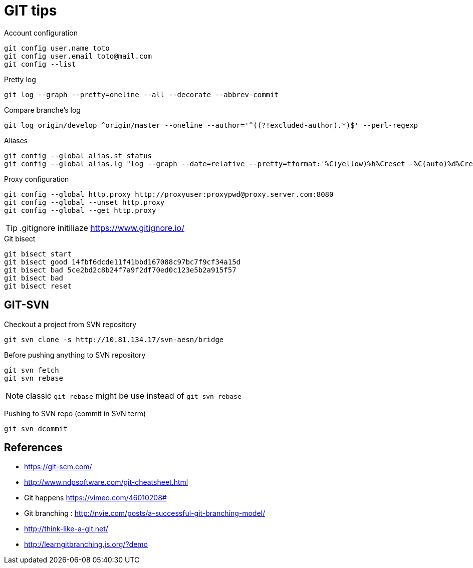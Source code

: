 = GIT tips

.Account configuration
----
git config user.name toto
git config user.email toto@mail.com
git config --list
----

.Pretty log
----
git log --graph --pretty=oneline --all --decorate --abbrev-commit
----

.Compare branche's log
----
git log origin/develop ^origin/master --oneline --author='^((?!excluded-author).*)$' --perl-regexp
----

.Aliases
----
git config --global alias.st status
git config --global alias.lg "log --graph --date=relative --pretty=tformat:'%C(yellow)%h%Creset -%C(auto)%d%Creset %s %Cgreen(%an %ad)%Creset' --all --max-count=100"
----

.Proxy configuration
----
git config --global http.proxy http://proxyuser:proxypwd@proxy.server.com:8080
git config --global --unset http.proxy
git config --global --get http.proxy
----

TIP: .gitignore initiliaze https://www.gitignore.io/

.Git bisect
----
git bisect start
git bisect good 14fbf6dcde11f41bbd167088c97bc7f9cf34a15d
git bisect bad 5ce2bd2c8b24f7a9f2df70ed0c123e5b2a915f57
git bisect bad
git bisect reset
----

== GIT-SVN
Checkout a project from SVN repository

 git svn clone -s http://10.81.134.17/svn-aesn/bridge

Before pushing anything to SVN repository

 git svn fetch
 git svn rebase

NOTE: classic `git rebase` might be use instead of `git svn rebase`

Pushing to SVN repo (commit in SVN term)

 git svn dcommit

== References
- https://git-scm.com/
- http://www.ndpsoftware.com/git-cheatsheet.html
- Git happens https://vimeo.com/46010208#
- Git branching : http://nvie.com/posts/a-successful-git-branching-model/
- http://think-like-a-git.net/
- http://learngitbranching.js.org/?demo
